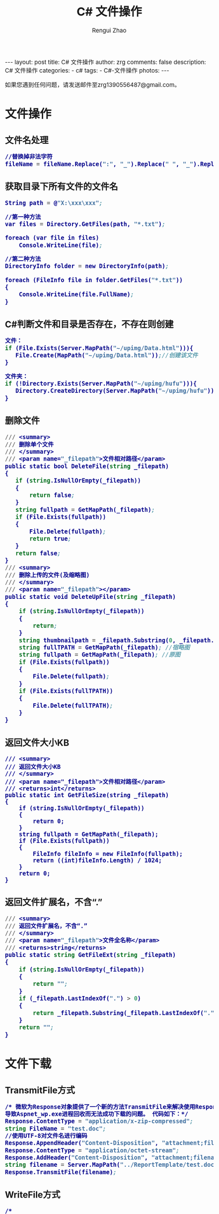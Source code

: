 #+TITLE:     C# 文件操作
#+AUTHOR:    Rengui Zhao
#+EMAIL:     zrg1390556487@gmail.com
#+LANGUAGE:  cn
#+OPTIONS:   H:3 num:nil toc:nil \n:nil @:t ::t |:t ^:nil -:t f:t *:t <:t
#+OPTIONS:   TeX:t LaTeX:t skip:nil d:nil todo:t pri:nil tags:not-in-toc
#+INFOJS_OPT: view:plain toc:t ltoc:t mouse:underline buttons:0 path:http://cs3.swfc.edu.cn/~20121156044/.org-info.js />
#+HTML_HEAD: <link rel="stylesheet" type="text/css" href="http://cs3.swfu.edu.cn/~20121156044/.org-manual.css" />
#+HTML_HEAD_EXTRA: <style>body {font-size:14pt} code {font-weight:bold;font-size:100%; color:darkblue}</style>
#+EXPORT_SELECT_TAGS: export
#+EXPORT_EXCLUDE_TAGS: noexport
#+LINK_UP:
#+LINK_HOME:
#+XSLT:

#+BEGIN_EXPORT HTML
---
layout: post
title: C# 文件操作
author: zrg
comments: false
description: C# 文件操作
categories:
- c#
tags:
- C#-文件操作
photos:
---
#+END_EXPORT

# (setq org-export-html-use-infojs nil)
如果您遇到任何问题，请发送邮件至zrg1390556487@gmail.com。
# (setq org-export-html-style nil)

* 文件操作
** 文件名处理
#+BEGIN_SRC emacs-lisp
//替换掉非法字符
fileName = fileName.Replace(":", "_").Replace(" ", "_").Replace("\\", "_").Replace("/", "_");
#+END_SRC
** 获取目录下所有文件的文件名
#+BEGIN_SRC emacs-lisp
String path = @"X:\xxx\xxx";
 
//第一种方法
var files = Directory.GetFiles(path, "*.txt");
             
foreach (var file in files)
    Console.WriteLine(file);
 
//第二种方法
DirectoryInfo folder = new DirectoryInfo(path);
            
foreach (FileInfo file in folder.GetFiles("*.txt"))
{
    Console.WriteLine(file.FullName);
}
#+END_SRC
** C#判断文件和目录是否存在，不存在则创建
#+BEGIN_SRC emacs-lisp
文件：
if (File.Exists(Server.MapPath("~/upimg/Data.html"))){
   File.Create(MapPath("~/upimg/Data.html"));//创建该文件
}

文件夹：
if (!Directory.Exists(Server.MapPath("~/upimg/hufu"))){
   Directory.CreateDirectory(Server.MapPath("~/upimg/hufu"));
}
#+END_SRC
** 删除文件
#+BEGIN_SRC emacs-lisp
/// <summary>
/// 删除单个文件
/// </summary>
/// <param name="_filepath">文件相对路径</param>
public static bool DeleteFile(string _filepath)
{
   if (string.IsNullOrEmpty(_filepath))
   {
       return false;
   }
   string fullpath = GetMapPath(_filepath);
   if (File.Exists(fullpath))
   {
       File.Delete(fullpath);
       return true;
   }
   return false;
}
/// <summary>
/// 删除上传的文件(及缩略图)
/// </summary>
/// <param name="_filepath"></param>
public static void DeleteUpFile(string _filepath)
{
    if (string.IsNullOrEmpty(_filepath))
    {
        return;
    }
    string thumbnailpath = _filepath.Substring(0, _filepath.LastIndexOf("/")) + "mall_" + _filepath.Substring(_filepath.LastIndexOf("/") + 1);
    string fullTPATH = GetMapPath(_filepath); //宿略图
    string fullpath = GetMapPath(_filepath); //原图
    if (File.Exists(fullpath))
    {
        File.Delete(fullpath);
    }
    if (File.Exists(fullTPATH))
    {
        File.Delete(fullTPATH);
    }
}
#+END_SRC
** 返回文件大小KB
#+BEGIN_SRC org emacs-lisp
/// <summary>
/// 返回文件大小KB
/// </summary>
/// <param name="_filepath">文件相对路径</param>
/// <returns>int</returns>
public static int GetFileSize(string _filepath)
{
    if (string.IsNullOrEmpty(_filepath))
    {
        return 0;
    }
    string fullpath = GetMapPath(_filepath);
    if (File.Exists(fullpath))
    {
        FileInfo fileInfo = new FileInfo(fullpath);
        return ((int)fileInfo.Length) / 1024;
    }
    return 0;
}
#+END_SRC
** 返回文件扩展名，不含“.”
#+BEGIN_SRC emacs-lisp
/// <summary>
/// 返回文件扩展名，不含“.”
/// </summary>
/// <param name="_filepath">文件全名称</param>
/// <returns>string</returns>
public static string GetFileExt(string _filepath)
{
    if (string.IsNullOrEmpty(_filepath))
    {
        return "";
    }
    if (_filepath.LastIndexOf(".") > 0)
    {
        return _filepath.Substring(_filepath.LastIndexOf(".") + 1); //文件扩展名，不含“.”
    }
    return "";
}
#+END_SRC
* 文件下载
** TransmitFile方式
#+BEGIN_SRC emacs-lisp
/* 微软为Response对象提供了一个新的方法TransmitFile来解决使用Response.BinaryWrite下载超过400MB的文件时，
导致Aspnet_wp.exe进程回收而无法成功下载的问题。 代码如下：*/
Response.ContentType = "application/x-zip-compressed";  
string FileName = "test.doc";  
//使用UTF-8对文件名进行编码  
Response.AppendHeader("Content-Disposition", "attachment;filename=\"" + HttpUtility.UrlEncode(FileName, System.Text.Encoding.UTF8) + "\"");  
Response.ContentType = "application/octet-stream";  
Response.AddHeader("Content-Disposition", "attachment;filename=" + FileName);  
string filename = Server.MapPath("../ReportTemplate/test.doc");  
Response.TransmitFile(filename);  
#+END_SRC
** WriteFile方式
#+BEGIN_SRC emacs-lisp
/* 
using System.IO;          
*/
string fileName = "test.doc";//客户端保存的文件名  
string filePath = Server.MapPath("../ReportTemplate/test.doc");//路径  
FileInfo fileInfo = new FileInfo(filePath);  
Response.Clear();  
Response.ClearContent();  
Response.ClearHeaders();  
Response.AddHeader("Content-Disposition", "attachment;filename=\"" + HttpUtility.UrlEncode(fileName, System.Text.Encoding.UTF8) + "\"");  
Response.AddHeader("Content-Length", fileInfo.Length.ToString());  
Response.AddHeader("Content-Transfer-Encoding", "binary");  
Response.ContentType = "application/octet-stream";  
Response.WriteFile(fileInfo.FullName);  
Response.Flush();  
Response.End();  
#+END_SRC
** WriteFile分块下载方式
#+BEGIN_SRC emacs-lisp
string fileName = "test.doc";//客户端保存的文件名  
string filePath = Server.MapPath("../ReportTemplate/test.doc");//路径

System.IO.FileInfo fileInfo = new System.IO.FileInfo(filePath);

if (fileInfo.Exists == true)  
{  
    const long ChunkSize = 102400; //100K 每次读取文件，只读取100K，这样可以缓解服务器的压力  
    byte[] buffer = new byte[ChunkSize];  

    Response.Clear();  
    System.IO.FileStream iStream = System.IO.File.OpenRead(filePath);  
    long dataLengthToRead = iStream.Length; //获取下载的文件总大小  
    Response.ContentType = "application/octet-stream";  
    Response.AddHeader("Content-Disposition",  
    "attachment; filename=" + HttpUtility.UrlEncode(fileName, System.Text.Encoding.UTF8));  
    while (dataLengthToRead > 0 && Response.IsClientConnected)  
    {  
        int lengthRead = iStream.Read(buffer, 0, Convert.ToInt32(ChunkSize)); //读取的大小  
        Response.OutputStream.Write(buffer, 0, lengthRead);  
        Response.Flush();  
        dataLengthToRead = dataLengthToRead - lengthRead;  
    }  
    Response.Close();  
}  
#+END_SRC
** 流方式下载
#+BEGIN_SRC emacs-lisp
string fileName = "test.doc";//客户端保存的文件名  
string filePath = Server.MapPath("../ReportTemplate/test.doc");//路径

//以字符流的形式下载文件 
FileStream fs = new FileStream(filePath, FileMode.Open);  
byte[] bytes = new byte[(int)fs.Length];  
fs.Read(bytes, 0, bytes.Length);  
fs.Close();  
Response.ContentType = "application/octet-stream";  
//通知浏览器下载文件而不是打开  
Response.AddHeader("Content-Disposition", "attachment;  filename=" + HttpUtility.UrlEncode(fileName, System.Text.Encoding.UTF8));  
Response.BinaryWrite(bytes);  
Response.Flush();  
Response.End();
#+END_SRC
* 参考资料
: http://www.cnblogs.com/CookBlack/archive/2011/04/10/1883864.html
: http://www.cnblogs.com/technology/archive/2011/07/12/2104786.html

